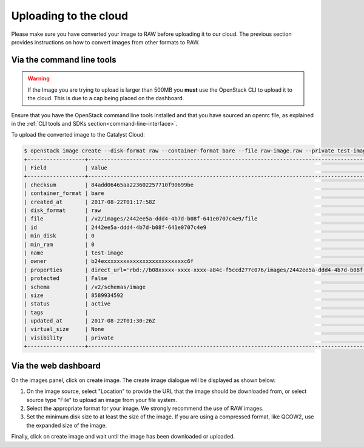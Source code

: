 ######################
Uploading to the cloud
######################

Please make sure you have converted your image to RAW before uploading it to
our cloud. The previous section provides instructions on how to convert images
from other formats to RAW.

**************************
Via the command line tools
**************************
.. Warning::

  If the Image you are trying to upload is larger than 500MB you **must** use
  the OpenStack CLI to upload it to the cloud. This is due to a cap being
  placed on the dashboard.

Ensure that you have the OpenStack command line tools
installed and that you have sourced an openrc file, as explained in the
:ref:`CLI tools and SDKs section<command-line-interface>`.

To upload the converted image to the Catalyst Cloud:

.. code-block:: bash

  $ openstack image create --disk-format raw --container-format bare --file raw-image.raw --private test-image
  +------------------+----------------------------------------------------------------------------------------------------------+
  | Field            | Value                                                                                                    |
  +------------------+----------------------------------------------------------------------------------------------------------+
  | checksum         | 84add06465aa223602257710f90699be                                                                         |
  | container_format | bare                                                                                                     |
  | created_at       | 2017-08-22T01:17:58Z                                                                                     |
  | disk_format      | raw                                                                                                      |
  | file             | /v2/images/2442ee5a-ddd4-4b7d-b08f-641e0707c4e9/file                                                     |
  | id               | 2442ee5a-ddd4-4b7d-b08f-641e0707c4e9                                                                     |
  | min_disk         | 0                                                                                                        |
  | min_ram          | 0                                                                                                        |
  | name             | test-image                                                                                               |
  | owner            | b24exxxxxxxxxxxxxxxxxxxxxxxxxc6f                                                                         |
  | properties       | direct_url='rbd://b08xxxxx-xxxx-xxxx-a84c-f5ccd277c076/images/2442ee5a-ddd4-4b7d-b08f-641e0707c4e9/snap' |
  | protected        | False                                                                                                    |
  | schema           | /v2/schemas/image                                                                                        |
  | size             | 8589934592                                                                                               |
  | status           | active                                                                                                   |
  | tags             |                                                                                                          |
  | updated_at       | 2017-08-22T01:30:26Z                                                                                     |
  | virtual_size     | None                                                                                                     |
  | visibility       | private                                                                                                  |
  +------------------+----------------------------------------------------------------------------------------------------------+


*********************
Via the web dashboard
*********************

On the images panel, click on create image. The create image dialogue will be
displayed as shown below:

.. image:: _static/image-create.png

#. On the image source, select "Location" to provide the URL that the
   image should be downloaded from, or select source type "File" to upload an
   image from your file system.

#. Select the appropriate format for your image. We strongly recommend the use
   of RAW images.

#. Set the minimum disk size to at least the size of the image. If you are
   using a compressed format, like QCOW2, use the expanded size of the image.

Finally, click on create image and wait until the image has been downloaded or
uploaded.
